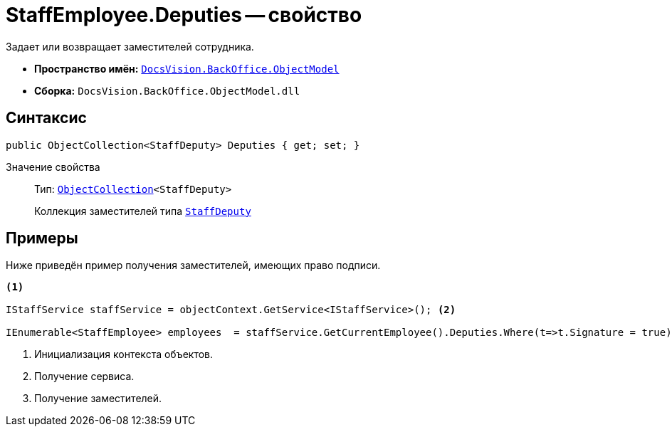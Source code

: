 = StaffEmployee.Deputies -- свойство

Задает или возвращает заместителей сотрудника.

* *Пространство имён:* `xref:Platform-ObjectModel:ObjectModel_NS.adoc[DocsVision.BackOffice.ObjectModel]`
* *Сборка:* `DocsVision.BackOffice.ObjectModel.dll`

== Синтаксис

[source,csharp]
----
public ObjectCollection<StaffDeputy> Deputies { get; set; }
----

Значение свойства::
Тип: `xref:Platform-ObjectModel:ObjectCollection_CL.adoc[ObjectCollection]<StaffDeputy>`
+
Коллекция заместителей типа `xref:StaffDeputy_CL.adoc[StaffDeputy]`

== Примеры

Ниже приведён пример получения заместителей, имеющих право подписи.

[source,csharp]
----
<.>

IStaffService staffService = objectContext.GetService<IStaffService>(); <.>

IEnumerable<StaffEmployee> employees  = staffService.GetCurrentEmployee().Deputies.Where(t=>t.Signature = true).Select(t=>t.Employee); <.>
----
<.> Инициализация контекста объектов.
<.> Получение сервиса.
<.> Получение заместителей.
